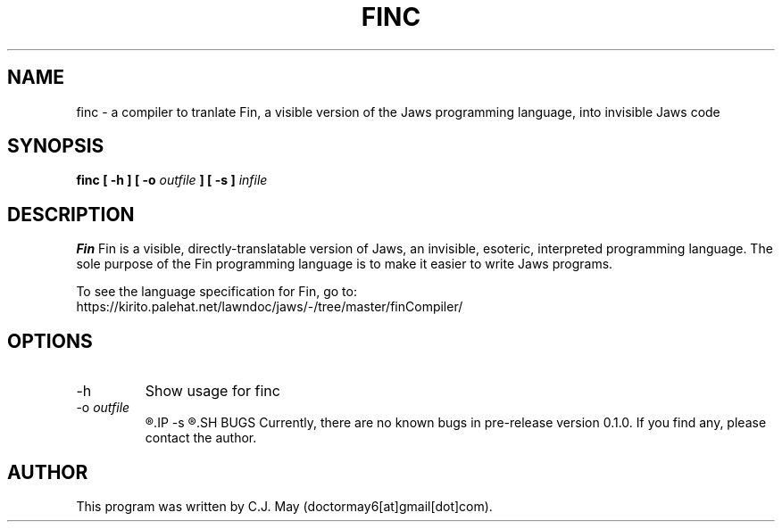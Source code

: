 .TH FINC 1 "15 March 2020" "version 0.1.0"
.SH NAME
finc - a compiler to tranlate Fin, a visible version of the Jaws programming language, into invisible Jaws code
.SH SYNOPSIS
.B finc [ -h ]
.B [ -o 
.I outfile
.B ] [ -s ]
.I infile
.SH DESCRIPTION
.B Fin
Fin is a visible, directly-translatable version of Jaws, an invisible, esoteric, interpreted programming language. The sole purpose of the Fin programming language is to make it easier to write Jaws programs.
.PP
To see the language specification for Fin, go to:
.br
https://kirito.palehat.net/lawndoc/jaws/-/tree/master/finCompiler/
.SH OPTIONS
.IP -h
Show usage for finc
.IP "-o \fIoutfile"
.R Specifies the output file where the translated Jaws code will be saved
.IP -s
.R Suppress annotation of the outputted Jaws code -- only output \fISpaces\fR, \fITabs\fR, and \fILinefeeds
.SH BUGS
Currently, there are no known bugs in pre-release version 0.1.0. If you find any, please contact the author.
.SH AUTHOR
This program was written by C.J. May (doctormay6[at]gmail[dot]com).
